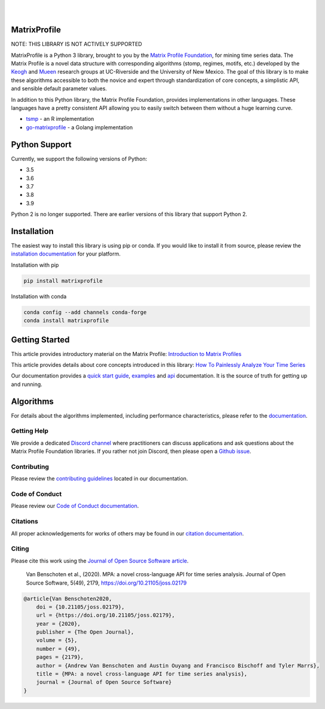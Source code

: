 .. image:: https://matrixprofile.org/static/img/mpf-logo.png
    :target: https://matrixprofile.org
    :height: 300px
    :scale: 50%
    :alt: MPF Logo
|
|
.. image:: https://img.shields.io/pypi/v/matrixprofile.svg
    :target: https://pypi.org/project/matrixprofile/
    :alt: PyPI Version
.. image:: https://pepy.tech/badge/matrixprofile
    :target: https://pepy.tech/project/matrixprofile
    :alt: PyPI Downloads
.. image:: https://img.shields.io/conda/vn/conda-forge/matrixprofile.svg
    :target: https://anaconda.org/conda-forge/matrixprofile
    :alt: Conda Version
.. image:: https://img.shields.io/conda/dn/conda-forge/matrixprofile.svg
    :target: https://anaconda.org/conda-forge/matrixprofile
    :alt: Conda Downloads
.. image:: https://codecov.io/gh/matrix-profile-foundation/matrixprofile/branch/master/graph/badge.svg
    :target: https://codecov.io/gh/matrix-profile-foundation/matrixprofile
    :alt: Code Coverage
.. image:: https://dev.azure.com/conda-forge/feedstock-builds/_apis/build/status/matrixprofile-feedstock?branchName=master
    :target: https://dev.azure.com/conda-forge/feedstock-builds/_build/latest?definitionId=11637&branchName=master
    :alt: Azure Pipelines
.. image:: https://api.travis-ci.com/matrix-profile-foundation/matrixprofile.svg?branch=master
    :target: https://travis-ci.com/matrix-profile-foundation/matrixprofile
    :alt: Build Status
.. image:: https://img.shields.io/conda/pn/conda-forge/matrixprofile.svg
    :target: https://anaconda.org/conda-forge/matrixprofile
    :alt: Platforms
.. image:: https://img.shields.io/badge/License-Apache%202.0-blue.svg
    :target: https://opensource.org/licenses/Apache-2.0
    :alt: License
.. image:: https://img.shields.io/twitter/follow/matrixprofile.svg?style=social
    :target: https://twitter.com/matrixprofile
    :alt: Twitter
.. image:: https://img.shields.io/discord/589321741277462559?logo=discord
    :target: https://discordapp.com/invite/sBhDNXT
    :alt: Discord
.. image:: https://joss.theoj.org/papers/10.21105/joss.02179/status.svg
   :target: https://doi.org/10.21105/joss.02179
   :alt: JOSSDOI
.. image:: https://zenodo.org/badge/DOI/10.5281/zenodo.3789780.svg
   :target: https://doi.org/10.5281/zenodo.3789780
   :alt: ZenodoDOI

MatrixProfile
----------------
NOTE: THIS LIBRARY IS NOT ACTIVELY SUPPORTED

MatrixProfile is a Python 3 library, brought to you by the `Matrix Profile Foundation <https://matrixprofile.org>`_, for mining time series data. The Matrix Profile is a novel data structure with corresponding algorithms (stomp, regimes, motifs, etc.) developed by the `Keogh <https://www.cs.ucr.edu/~eamonn/MatrixProfile.html>`_ and `Mueen <https://www.cs.unm.edu/~mueen/>`_ research groups at UC-Riverside and the University of New Mexico. The goal of this library is to make these algorithms accessible to both the novice and expert through standardization of core concepts, a simplistic API, and sensible default parameter values.

In addition to this Python library, the Matrix Profile Foundation, provides implementations in other languages. These languages have a pretty consistent API allowing you to easily switch between them without a huge learning curve.

* `tsmp <https://github.com/matrix-profile-foundation/tsmp>`_ - an R implementation
* `go-matrixprofile <https://github.com/matrix-profile-foundation/go-matrixprofile>`_ - a Golang implementation

Python Support
----------------
Currently, we support the following versions of Python:

* 3.5
* 3.6
* 3.7
* 3.8
* 3.9

Python 2 is no longer supported. There are earlier versions of this library that support Python 2.

Installation
------------
The easiest way to install this library is using pip or conda. If you would like to install it from source, please review the `installation documentation <http://matrixprofile.docs.matrixprofile.org/install.html>`_ for your platform.

Installation with pip

.. code-block:: bash

   pip install matrixprofile

Installation with conda

.. code-block:: bash

   conda config --add channels conda-forge
   conda install matrixprofile

Getting Started
---------------
This article provides introductory material on the Matrix Profile:
`Introduction to Matrix Profiles  <https://towardsdatascience.com/introduction-to-matrix-profiles-5568f3375d90>`_


This article provides details about core concepts introduced in this library:
`How To Painlessly Analyze Your Time Series  <https://towardsdatascience.com/how-to-painlessly-analyze-your-time-series-f52dab7ea80d>`_

Our documentation provides a `quick start guide <http://matrixprofile.docs.matrixprofile.org/Quickstart.html>`_, `examples <http://matrixprofile.docs.matrixprofile.org/examples.html>`_ and `api <http://matrixprofile.docs.matrixprofile.org/api.html>`_ documentation. It is the source of truth for getting up and running.

Algorithms
----------
For details about the algorithms implemented, including performance characteristics, please refer to the `documentation <http://matrixprofile.docs.matrixprofile.org/Algorithms.html>`_.
            
------------
Getting Help
------------
We provide a dedicated `Discord channel <https://discordapp.com/invite/sBhDNXT>`_ where practitioners can discuss applications and ask questions about the Matrix Profile Foundation libraries. If you rather not join Discord, then please open a `Github issue <https://github.com/matrix-profile-foundation/matrixprofile/issues>`_.

------------
Contributing
------------
Please review the `contributing guidelines <http://matrixprofile.docs.matrixprofile.org/contributing.html>`_ located in our documentation.

---------------
Code of Conduct
---------------
Please review our `Code of Conduct documentation <http://matrixprofile.docs.matrixprofile.org/code_of_conduct.html>`_.

---------
Citations
---------
All proper acknowledgements for works of others may be found in our `citation documentation <http://matrixprofile.docs.matrixprofile.org/citations.html>`_.

------
Citing
------
Please cite this work using the `Journal of Open Source Software article <https://joss.theoj.org/papers/10.21105/joss.02179>`_.

    Van Benschoten et al., (2020). MPA: a novel cross-language API for time series analysis. Journal of Open Source Software, 5(49), 2179, https://doi.org/10.21105/joss.02179

.. code:: bibtex

    @article{Van Benschoten2020,
        doi = {10.21105/joss.02179},
        url = {https://doi.org/10.21105/joss.02179},
        year = {2020},
        publisher = {The Open Journal},
        volume = {5},
        number = {49},
        pages = {2179},
        author = {Andrew Van Benschoten and Austin Ouyang and Francisco Bischoff and Tyler Marrs},
        title = {MPA: a novel cross-language API for time series analysis},
        journal = {Journal of Open Source Software}
    }
